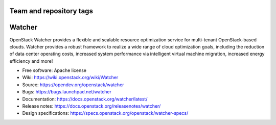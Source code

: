 ========================
Team and repository tags
========================

.. image:: https://governance.openstack.org/tc/badges/watcher.svg
    :target: https://governance.openstack.org/tc/reference/tags/index.html

.. Change things from this point on

..
      Except where otherwise noted, this document is licensed under Creative
      Commons Attribution 3.0 License.  You can view the license at:

          https://creativecommons.org/licenses/by/3.0/

=======
Watcher
=======

OpenStack Watcher provides a flexible and scalable resource optimization
service for multi-tenant OpenStack-based clouds.
Watcher provides a robust framework to realize a wide range of cloud
optimization goals, including the reduction of data center
operating costs, increased system performance via intelligent virtual machine
migration, increased energy efficiency and more!

* Free software: Apache license
* Wiki: https://wiki.openstack.org/wiki/Watcher
* Source: https://opendev.org/openstack/watcher
* Bugs: https://bugs.launchpad.net/watcher
* Documentation: https://docs.openstack.org/watcher/latest/
* Release notes: https://docs.openstack.org/releasenotes/watcher/
* Design specifications: https://specs.openstack.org/openstack/watcher-specs/
